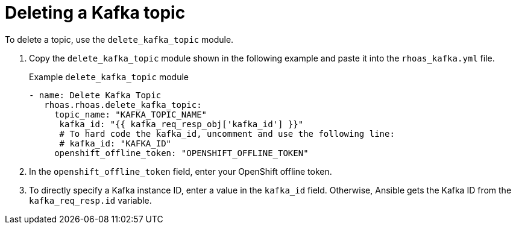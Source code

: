 [id='proc-deleting-topic-ansible_{context}']
= Deleting a Kafka topic
:imagesdir: ../_images

[role="_abstract"]
To delete a topic, use the `delete_kafka_topic` module.

. Copy the `delete_kafka_topic` module shown in the following example and paste it into the `rhoas_kafka.yml` file.
+
.Example `delete_kafka_topic` module
[source,yaml]
----
- name: Delete Kafka Topic
   rhoas.rhoas.delete_kafka_topic:
     topic_name: "KAFKA_TOPIC_NAME"
      kafka_id: "{{ kafka_req_resp_obj['kafka_id'] }}"
      # To hard code the kafka_id, uncomment and use the following line:
      # kafka_id: "KAFKA_ID"
     openshift_offline_token: "OPENSHIFT_OFFLINE_TOKEN"
----
. In the `openshift_offline_token` field, enter your OpenShift offline token.
. To directly specify a Kafka instance ID, enter a value in the `kafka_id` field. Otherwise, Ansible gets the Kafka ID from the `kafka_req_resp.id` variable.
